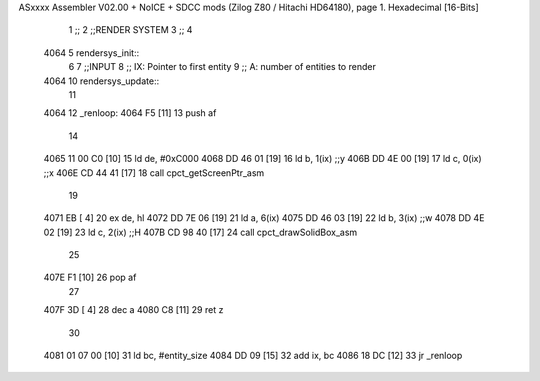 ASxxxx Assembler V02.00 + NoICE + SDCC mods  (Zilog Z80 / Hitachi HD64180), page 1.
Hexadecimal [16-Bits]



                              1 ;;
                              2 ;;RENDER SYSTEM
                              3 ;;
                              4 
   4064                       5 rendersys_init::
                              6 
                              7 ;;INPUT
                              8 ;;  IX: Pointer to first entity
                              9 ;;   A: number of entities to render
   4064                      10 rendersys_update::
                             11 
   4064                      12 _renloop:
   4064 F5            [11]   13     push af
                             14 
   4065 11 00 C0      [10]   15     ld de, #0xC000
   4068 DD 46 01      [19]   16     ld  b, 1(ix)    ;;y
   406B DD 4E 00      [19]   17     ld  c, 0(ix)    ;;x
   406E CD 44 41      [17]   18     call cpct_getScreenPtr_asm
                             19 
   4071 EB            [ 4]   20     ex de, hl
   4072 DD 7E 06      [19]   21     ld  a, 6(ix)
   4075 DD 46 03      [19]   22     ld  b, 3(ix)    ;;w
   4078 DD 4E 02      [19]   23     ld  c, 2(ix)    ;;H
   407B CD 98 40      [17]   24     call cpct_drawSolidBox_asm
                             25 
   407E F1            [10]   26     pop af
                             27 
   407F 3D            [ 4]   28     dec a
   4080 C8            [11]   29     ret z
                             30 
   4081 01 07 00      [10]   31     ld bc, #entity_size
   4084 DD 09         [15]   32     add ix, bc
   4086 18 DC         [12]   33     jr _renloop
